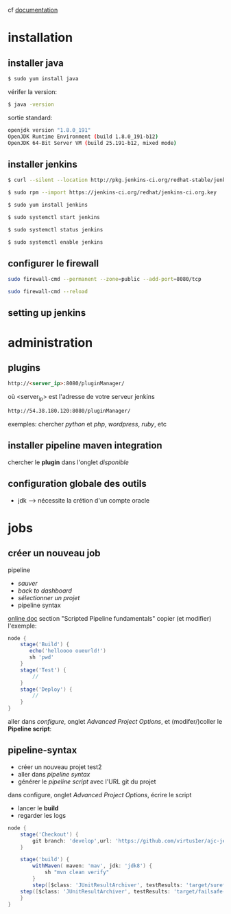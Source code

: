 cf [[https://linuxize.com/post/how-to-install-jenkins-on-centos-7/][documentation]]
* installation
** installer java
   #+BEGIN_SRC sh
$ sudo yum install java
   #+END_SRC
   vérifer la version:
   #+BEGIN_SRC sh
$ java -version
   #+END_SRC
   sortie standard:
   #+BEGIN_SRC sh
openjdk version "1.8.0_191"
OpenJDK Runtime Environment (build 1.8.0_191-b12)
OpenJDK 64-Bit Server VM (build 25.191-b12, mixed mode)
   #+END_SRC
** installer jenkins
   #+BEGIN_SRC sh
$ curl --silent --location http://pkg.jenkins-ci.org/redhat-stable/jenkins.repo | sudo tee /etc/yum.repos.d/jenkins.repo
   #+END_SRC
   
   #+BEGIN_SRC sh
$ sudo rpm --import https://jenkins-ci.org/redhat/jenkins-ci.org.key
   #+END_SRC
   
   #+BEGIN_SRC sh
$ sudo yum install jenkins
   #+END_SRC
   
   #+BEGIN_SRC sh
$ sudo systemctl start jenkins
   #+END_SRC
   
   #+BEGIN_SRC sh
$ sudo systemctl status jenkins
   #+END_SRC
   
   #+BEGIN_SRC sh
$ sudo systemctl enable jenkins
   #+END_SRC
   
** configurer le firewall
#+BEGIN_SRC sh
sudo firewall-cmd --permanent --zone=public --add-port=8080/tcp
#+END_SRC

#+BEGIN_SRC sh
sudo firewall-cmd --reload
#+END_SRC

** setting up jenkins

* administration
** plugins
   #+BEGIN_SRC html
http://<server_ip>:8080/pluginManager/
   #+END_SRC
   où <server_ip> est l'adresse de votre serveur jenkins
   
   #+BEGIN_SRC html
http://54.38.180.120:8080/pluginManager/
   #+END_SRC 
   
   exemples: chercher /python/ et /php/, /wordpress/, /ruby/, etc
   
** installer pipeline maven integration
chercher le *plugin* dans l'onglet /disponible/

** configuration globale des outils
+ jdk --> nécessite la crétion d'un compte oracle
* jobs
** créer un nouveau job
   pipeline
+ /sauver/
+ /back to dashboard/
+ /sélectionner un projet/
- pipeline syntax
  
[[https://jenkins.io/doc/book/pipeline/][online doc]] section "Scripted Pipeline fundamentals"
copier (et modifier) l'exemple:
#+BEGIN_SRC groovy
node {  
    stage('Build') { 
       echo('helloooo oueurld!')
       sh 'pwd'
    }
    stage('Test') { 
        // 
    }
    stage('Deploy') { 
        // 
    }
}
#+END_SRC

aller dans /configure/, onglet /Advanced Project Options/, et (modifer/)coller le *Pipeline script*: 

** pipeline-syntax
+ créer un nouveau projet test2
+ aller dans /pipeline syntax/
+ générer le /pipeline script/ avec l'URL git du projet
dans configure, onglet /Advanced Project Options/, écrire le script 
+ lancer le *build*
+ regarder les logs

#+BEGIN_SRC groovy
node {
    stage('Checkout') {
        git branch: 'develop',url: 'https://github.com/virtus1er/ajc-jenkins.git'
    }
    
    stage('build') {
        withMaven( maven: 'mav', jdk: 'jdk8') {
            sh "mvn clean verify"
        }
        step([$class: 'JUnitResultArchiver', testResults: 'target/surefire-reports/*.xml'])
	step([$class: 'JUnitResultArchiver', testResults: 'target/failsafe-reports/*.xml'])
    }
}
#+END_SRC

